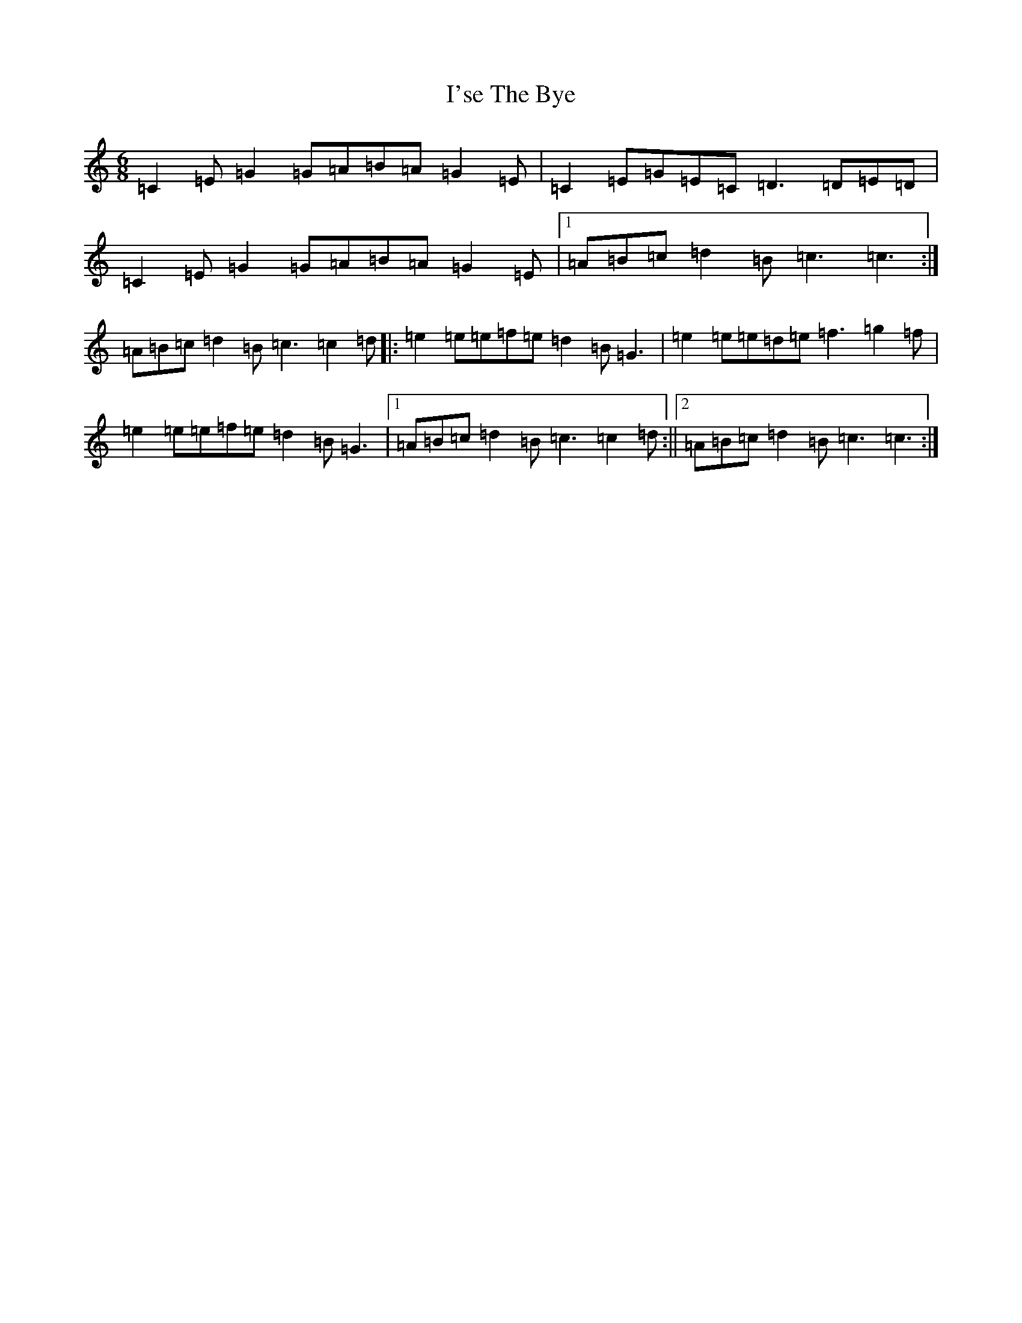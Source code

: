 X: 9762
T: I'se The Bye
S: https://thesession.org/tunes/7163#setting7163
R: jig
M:6/8
L:1/8
K: C Major
=C2=E=G2=G=A=B=A=G2=E|=C2=E=G=E=C=D3=D=E=D|=C2=E=G2=G=A=B=A=G2=E|1=A=B=c=d2=B=c3=c3:|=A=B=c=d2=B=c3=c2=d|:=e2=e=e=f=e=d2=B=G3|=e2=e=e=d=e=f3=g2=f|=e2=e=e=f=e=d2=B=G3|1=A=B=c=d2=B=c3=c2=d:||2=A=B=c=d2=B=c3=c3:|